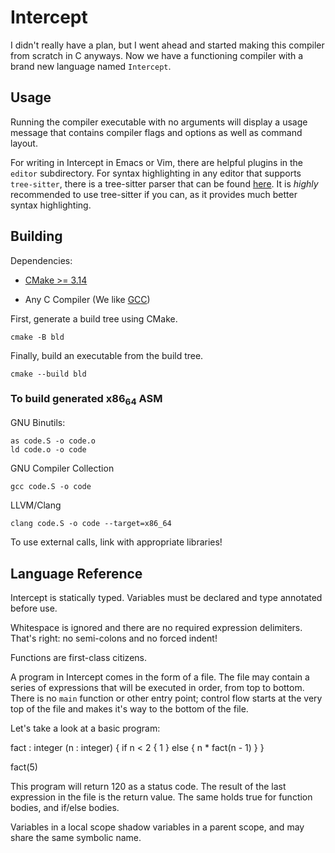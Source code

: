 #+created: <2022-08-01 Mon>

* Intercept

I didn't really have a plan, but I went ahead and started making this compiler from scratch in C anyways. Now we have a functioning compiler with a brand new language named ~Intercept~.

** Usage

Running the compiler executable with no arguments will display a usage message that contains compiler flags and options as well as command layout.

For writing in Intercept in Emacs or Vim, there are helpful plugins in the =editor= subdirectory. For syntax highlighting in any editor that supports ~tree-sitter~, there is a tree-sitter parser that can be found [[https://github.com/LensPlaysGames/tree-sitter-un][here]]. It is /highly/ recommended to use tree-sitter if you can, as it provides much better syntax highlighting.

** Building

Dependencies:

- [[https://cmake.org/][CMake >= 3.14]]

- Any C Compiler (We like [[https://gcc.gnu.org/][GCC]])

First, generate a build tree using CMake.
#+begin_src shell
  cmake -B bld
#+end_src

Finally, build an executable from the build tree.
#+begin_src shell
  cmake --build bld
#+end_src

*** To build generated x86_64 ASM

GNU Binutils:
#+begin_src shell
  as code.S -o code.o
  ld code.o -o code
#+end_src

GNU Compiler Collection
#+begin_src shell
  gcc code.S -o code
#+end_src

LLVM/Clang
#+begin_src shell
  clang code.S -o code --target=x86_64
#+end_src

To use external calls, link with appropriate libraries!

** Language Reference

Intercept is statically typed.
Variables must be declared and type annotated before use.

Whitespace is ignored and there are no required expression delimiters.
That's right: no semi-colons and no forced indent!

Functions are first-class citizens.

A program in Intercept comes in the form of a file. The file may
contain a series of expressions that will be executed in order, from
top to bottom. There is no =main= function or other entry point;
control flow starts at the very top of the file and makes it's way to
the bottom of the file.

Let's take a look at a basic program:
#+begin_example un
fact : integer (n : integer) {
  if n < 2 {
    1
  } else {
    n * fact(n - 1)
  }
}

fact(5)
#+end_example

This program will return 120 as a status code. The result of the last
expression in the file is the return value. The same holds true for
function bodies, and if/else bodies.

Variables in a local scope shadow variables in a parent scope, and may
share the same symbolic name.
